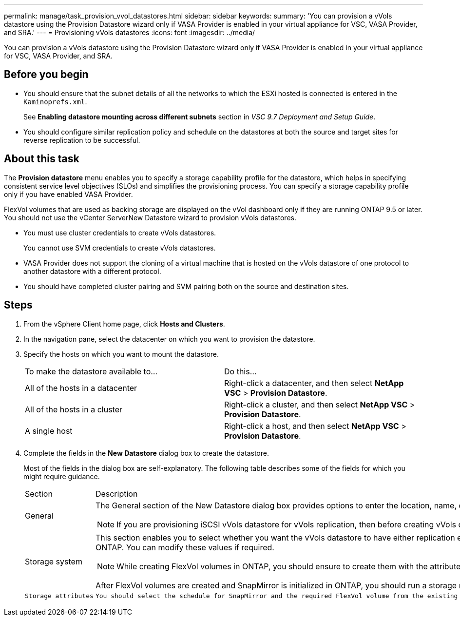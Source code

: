 ---
permalink: manage/task_provision_vvol_datastores.html
sidebar: sidebar
keywords: 
summary: 'You can provision a vVols datastore using the Provision Datastore wizard only if VASA Provider is enabled in your virtual appliance for VSC, VASA Provider, and SRA.'
---
= Provisioning vVols datastores
:icons: font
:imagesdir: ../media/

[.lead]
You can provision a vVols datastore using the Provision Datastore wizard only if VASA Provider is enabled in your virtual appliance for VSC, VASA Provider, and SRA.

== Before you begin

* You should ensure that the subnet details of all the networks to which the ESXi hosted is connected is entered in the `Kaminoprefs.xml`.
+
See *Enabling datastore mounting across different subnets* section in _VSC 9.7 Deployment and Setup Guide_.

* You should configure similar replication policy and schedule on the datastores at both the source and target sites for reverse replication to be successful.

== About this task

The *Provision datastore* menu enables you to specify a storage capability profile for the datastore, which helps in specifying consistent service level objectives (SLOs) and simplifies the provisioning process. You can specify a storage capability profile only if you have enabled VASA Provider.

FlexVol volumes that are used as backing storage are displayed on the vVol dashboard only if they are running ONTAP 9.5 or later. You should not use the vCenter ServerNew Datastore wizard to provision vVols datastores.

* You must use cluster credentials to create vVols datastores.
+
You cannot use SVM credentials to create vVols datastores.

* VASA Provider does not support the cloning of a virtual machine that is hosted on the vVols datastore of one protocol to another datastore with a different protocol.
* You should have completed cluster pairing and SVM pairing both on the source and destination sites.

== Steps

. From the vSphere Client home page, click *Hosts and Clusters*.
. In the navigation pane, select the datacenter on which you want to provision the datastore.
. Specify the hosts on which you want to mount the datastore.
+
|===
| To make the datastore available to...| Do this...
a|
All of the hosts in a datacenter
a|
Right-click a datacenter, and then select *NetApp VSC* > *Provision Datastore*.
a|
All of the hosts in a cluster
a|
Right-click a cluster, and then select *NetApp VSC* > *Provision Datastore*.
a|
A single host
a|
Right-click a host, and then select *NetApp VSC* > *Provision Datastore*.
|===

. Complete the fields in the *New Datastore* dialog box to create the datastore.
+
Most of the fields in the dialog box are self-explanatory. The following table describes some of the fields for which you might require guidance.
+
|===
| Section| Description
a|
General
a|
The General section of the New Datastore dialog box provides options to enter the location, name, description, type, and protocol for the new datastore. The vVols datastore type is used to configure a vVols datastore.
[NOTE]
====
If you are provisioning iSCSI vVols datastore for vVols replication, then before creating vVols datastore at the target site, you need to perform SnapMirror update and cluster rediscovery.
====
a|
Storage system
a|
This section enables you to select whether you want the vVols datastore to have either replication enabled or disabled. Only asynchronous type replication profile is allowed for this release. You can then select one or more storage capability profiles listed. The system recommended values of paired *Storage system* and *Storage VM* are populated automatically. The recommended values are populated only if they are paired in ONTAP. You can modify these values if required.
[NOTE]
====
While creating FlexVol volumes in ONTAP, you should ensure to create them with the attributes you wish to select in the storage capability profile. Both read write and data protection FlexVol volumes should have similar attributes.
====

After FlexVol volumes are created and SnapMirror is initialized in ONTAP, you should run a storage rediscovery in VSC to be able to see the new volumes.
    a|
    Storage attributes
    a|
    You should select the schedule for SnapMirror and the required FlexVol volume from the existing list. This schedule should be similar to the one selected in the VM Storage Policies page. The user should have created FlexVol volumes on ONTAP with SnapMirror that are listed. You can select the default storage capability profile to be used for creating vVols using the **Default storage capability profile**option.
    |===

. In the *Summary* section, click *Finish*.
+
A Replication group is created in the backend when a vVols datastore is configured.

*Related information*

xref:reference_verifying_vvol_dashboard_data_requirements.adoc[vVol dashboard data requirements]
